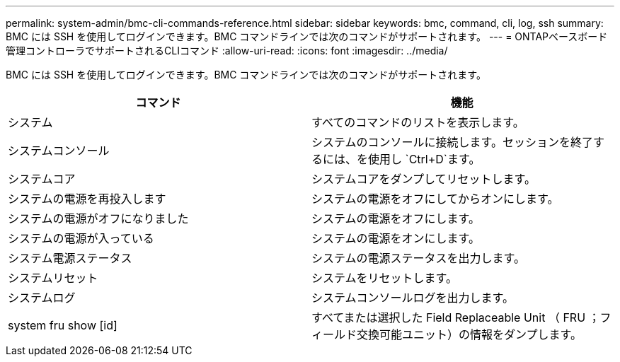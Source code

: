 ---
permalink: system-admin/bmc-cli-commands-reference.html 
sidebar: sidebar 
keywords: bmc, command, cli, log, ssh 
summary: BMC には SSH を使用してログインできます。BMC コマンドラインでは次のコマンドがサポートされます。 
---
= ONTAPベースボード管理コントローラでサポートされるCLIコマンド
:allow-uri-read: 
:icons: font
:imagesdir: ../media/


[role="lead"]
BMC には SSH を使用してログインできます。BMC コマンドラインでは次のコマンドがサポートされます。

|===
| コマンド | 機能 


 a| 
システム
 a| 
すべてのコマンドのリストを表示します。



 a| 
システムコンソール
 a| 
システムのコンソールに接続します。セッションを終了するには、を使用し `Ctrl+D`ます。



 a| 
システムコア
 a| 
システムコアをダンプしてリセットします。



 a| 
システムの電源を再投入します
 a| 
システムの電源をオフにしてからオンにします。



 a| 
システムの電源がオフになりました
 a| 
システムの電源をオフにします。



 a| 
システムの電源が入っている
 a| 
システムの電源をオンにします。



 a| 
システム電源ステータス
 a| 
システムの電源ステータスを出力します。



 a| 
システムリセット
 a| 
システムをリセットします。



 a| 
システムログ
 a| 
システムコンソールログを出力します。



 a| 
system fru show [id]
 a| 
すべてまたは選択した Field Replaceable Unit （ FRU ；フィールド交換可能ユニット）の情報をダンプします。

|===